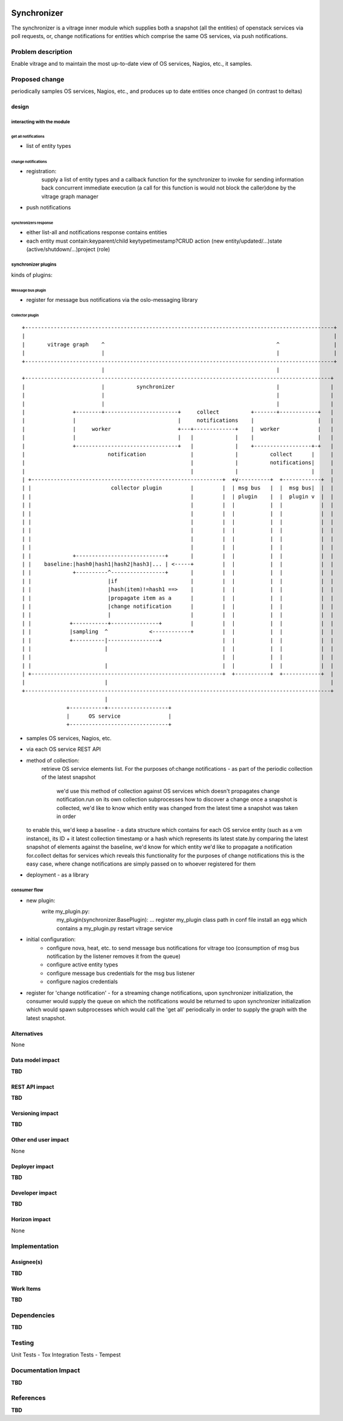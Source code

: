 ..
 This work is licensed under a Creative Commons Attribution 3.0 Unported
 License.

 http://creativecommons.org/licenses/by/3.0/legalcode

.. figure:: ./synchronizer_init.jpg
   :width: 100%
   :align: center
   :alt: Architecture summary

============
Synchronizer
============
The synchronizer is a vitrage inner module which supplies both a snapshot (all the entities)
of openstack services via poll requests, or, 
change notifications for entities which comprise the same OS services,
via push notifications.

Problem description
===================

Enable vitrage and to maintain the most up-to-date view of OS services, Nagios, etc., it samples.

Proposed change
===============
periodically samples OS services, Nagios, etc., and produces up to date entities once changed (in contrast to deltas)

design
------

interacting with the module
^^^^^^^^^^^^^^^^^^^^^^^^^^^

get all notifications
"""""""""""""""""""""
- list of entity types

change notifications
""""""""""""""""""""
- registration:
     supply a list of entity types and a callback function for the synchronizer to invoke for sending information back concurrent immediate    execution (a call for this function is would not block the caller)done by the vitrage graph manager
- push notifications

synchronizers response
""""""""""""""""""""""
- either list-all and notifications response contains entities
- each entity must contain:keyparent/child keytypetimestamp?CRUD action (new entity/updated/...)state (active/shutdown/…)project (role)

synchronizer plugins
^^^^^^^^^^^^^^^^^^^^
kinds of plugins:

Message bus plugin
""""""""""""""""""
- register for message bus notifications via the oslo-messaging library

Collector plugin
""""""""""""""""


::

 +-------------------------------------------------------------------------------------------------+
 |                                                                                                 |
 |       vitrage graph    ^                                                      ^                 |
 |                        |                                                      |                 |
 +-------------------------------------------------------------------------------------------------+
                          |                                                      |
 +------------------------------------------------------------------------------------------------+
 |                        |          synchronizer                                |                |
 |                        |                                                      |                |
 |                        |                                                      |                |
 |               +--------+-----------------------+     collect          +-------+------------+   |
 |               |                                |     notifications    |                    |   |
 |               |     worker                     +---+-------------+    |  worker            |   |
 |               |                                |   |             |    |                    |   |
 |               +--------------------------------+   |             |    +------------------+-+   |
 |                          notification              |             |          collect      |     |
 |                                                    |             |          notifications|     |
 |                                                    |             |                       |     |
 | +------------------------------------------------------------+  +v----------+  +------------+  |
 | |                         collector plugin         |         |  | msg bus   |  |  msg bus|  |  |
 | |                                                  |         |  | plugin    |  |  plugin v  |  |
 | |                                                  |         |  |           |  |            |  |
 | |                                                  |         |  |           |  |            |  |
 | |                                                  |         |  |           |  |            |  |
 | |                                                  |         |  |           |  |            |  |
 | |                                                  |         |  |           |  |            |  |
 | |                                                  |         |  |           |  |            |  |
 | |             +----------------------------+       |         |  |           |  |            |  |
 | |    baseline:|hash0|hash1|hash2|hash3|... | <-----+         |  |           |  |            |  |
 | |             +----------^-----------------+       |         |  |           |  |            |  |
 | |                        |if                       |         |  |           |  |            |  |
 | |                        |hash(item)!=hash1 ==>    |         |  |           |  |            |  |
 | |                        |propagate item as a      |         |  |           |  |            |  |
 | |                        |change notification      |         |  |           |  |            |  |
 | |                        |                         |         |  |           |  |            |  |
 | |            +-----------+---------------+         |         |  |           |  |            |  |
 | |            |sampling  ^             <------------+         |  |           |  |            |  |
 | |            +----------|----------------+                   |  |           |  |            |  |
 | |                       |                                    |  |           |  |            |  |
 | |                                                            |  |           |  |            |  |
 | |                       |                                    |  |           |  |            |  |
 | +------------------------------------------------------------+  +-----------+  +------------+  |
 |                         |                                                                      |
 +------------------------------------------------------------------------------------------------+
                           |
               +-----------+-------------------+
               |      OS service               |
               +-------------------------------+

- samples OS services, Nagios, etc.
- via each OS service REST API
- method of collection:
   retrieve OS service elements list. For the purposes of:change
   notifications - as part of the periodic collection of the latest snapshot
    we'd use this method of collection against OS services which doesn't
    propagates change notification.run on its own collection subprocesses
    how to discover a change once a snapshot is collected, we'd like to know
    which entity was changed from the latest time a snapshot was taken in order
  to enable this, we'd keep a baseline - a data structure which contains for each OS service entity (such as a vm instance), its ID + it latest collection timestamp or a hash which represents its latest state.by comparing the latest snapshot of elements against the baseline, we'd know for which entity we'd like to propagate a notification for.collect deltas for services which reveals this functionality for the purposes of change notifications this is the easy case, where change notifications are simply passed on to whoever registered for them
- deployment - as a library

consumer flow
^^^^^^^^^^^^^
- new plugin:
   write my_plugin.py:
    my_plugin(synchronizer.BasePlugin): ...
    register my_plugin class path in conf file
    install an egg which contains a my_plugin.py
    restart vitrage service
- initial configuration:
    - configure nova, heat, etc. to send message bus notifications for vitrage too (consumption of msg bus notification by the listener removes it from the queue)
    - configure active entity types
    - configure message bus credentials for the msg bus listener
    - configure nagios credentials

- register for 'change notification' - for a streaming change notifications, upon synchronizer initialization, the consumer would supply the queue on which the notifications would be returned to upon synchronizer initialization which would spawn subprocesses which would call the 'get all' periodically in order to supply the graph with the latest snapshot.

Alternatives
------------

None

Data model impact
-----------------

**TBD**

REST API impact
---------------

**TBD**

Versioning impact
-----------------

**TBD**

Other end user impact
---------------------

None

Deployer impact
---------------

**TBD**

Developer impact
----------------

**TBD**

Horizon impact
--------------

None


Implementation
==============

Assignee(s)
-----------

**TBD**

Work Items
----------

**TBD**


Dependencies
============

**TBD**


Testing
=======
Unit Tests - Tox
Integration Tests - Tempest


Documentation Impact
====================

**TBD**


References
==========

**TBD**

